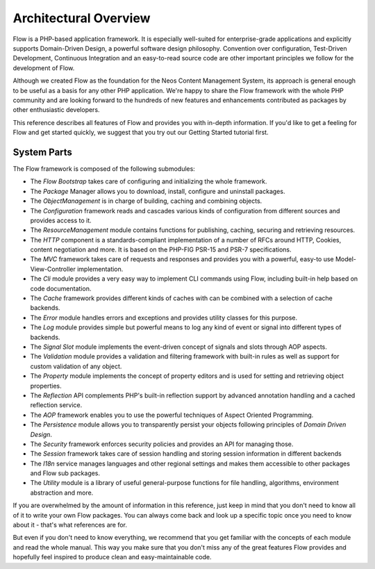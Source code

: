 ======================
Architectural Overview
======================

Flow is a PHP-based application framework. It is especially well-suited
for enterprise-grade applications and explicitly supports Domain-Driven
Design, a powerful software design philosophy. Convention over
configuration, Test-Driven Development, Continuous Integration and an
easy-to-read source code are other important principles we follow for
the development of Flow.

Although we created Flow as the foundation for the Neos Content
Management System, its approach is general enough to be useful as a
basis for any other PHP application. We're happy to share the Flow
framework with the whole PHP community and are looking forward to the
hundreds of new features and enhancements contributed as packages by
other enthusiastic developers.

This reference describes all features of Flow and provides you with
in-depth information. If you'd like to get a feeling for Flow and get
started quickly, we suggest that you try out our Getting Started
tutorial first.

System Parts
============

The Flow framework is composed of the following submodules:

* The *Flow Bootstrap* takes care of configuring and initializing the
  whole framework.

* The *Package* Manager allows you to download, install, configure and
  uninstall packages.

* The *ObjectManagement* is in charge of building, caching and combining
  objects.

* The *Configuration* framework reads and cascades various kinds of
  configuration from different sources and provides access to it.

* The *ResourceManagement* module contains functions for publishing,
  caching, securing and retrieving resources.

* The *HTTP* component is a standards-compliant implementation of a
  number of RFCs around HTTP, Cookies, content negotiation and more.
  It is based on the PHP-FIG PSR-15 and PSR-7 specifications.

* The *MVC* framework takes care of requests and responses and provides
  you with a powerful, easy-to use Model-View-Controller
  implementation.

* The *Cli* module provides a very easy way to implement CLI commands
  using Flow, including built-in help based on code documentation.

* The *Cache* framework provides different kinds of caches with can be
  combined with a selection of cache backends.

* The *Error* module handles errors and exceptions and provides utility
  classes for this purpose.

* The *Log* module provides simple but powerful means to log any kind
  of event or signal into different types of backends.

* The *Signal Slot* module implements the event-driven concept of
  signals and slots through AOP aspects.

* The *Validation* module provides a validation and filtering framework
  with built-in rules as well as support for custom validation of any
  object.

* The *Property* module implements the concept of property editors and
  is used for setting and retrieving object properties.

* The *Reflection* API complements PHP's built-in reflection support by
  advanced annotation handling and a cached reflection service.

* The *AOP* framework enables you to use the powerful techniques of
  Aspect Oriented Programming.

* The *Persistence* module allows you to transparently persist your
  objects following principles of *Domain Driven Design*.

* The *Security* framework enforces security policies and provides an
  API for managing those.

* The *Session* framework takes care of session handling and storing
  session information in different backends

* The *I18n* service manages languages and other regional settings
  and makes them accessible to other packages and Flow sub packages.

* The *Utility* module is a library of useful general-purpose functions
  for file handling, algorithms, environment abstraction and more.

If you are overwhelmed by the amount of information in this reference,
just keep in mind that you don't need to know all of it to write your
own Flow packages. You can always come back and look up a specific
topic once you need to know about it - that's what references are for.

But even if you don't need to know everything, we recommend that you get
familiar with the concepts of each module and read the whole manual.
This way you make sure that you don't miss any of the great features
Flow provides and hopefully feel inspired to produce clean and
easy-maintainable code.
